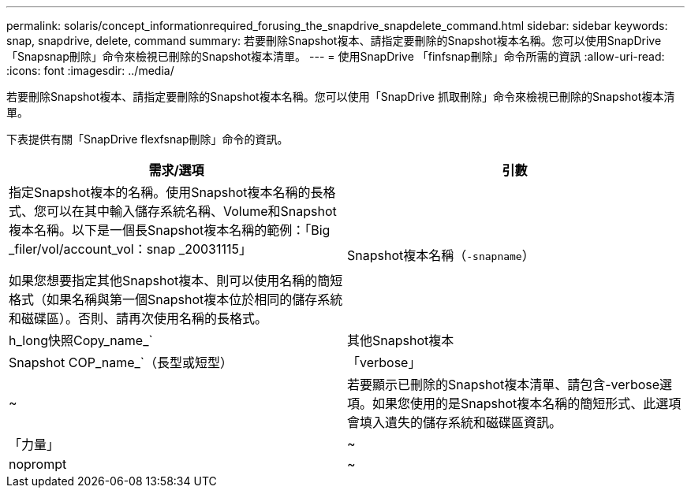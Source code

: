 ---
permalink: solaris/concept_informationrequired_forusing_the_snapdrive_snapdelete_command.html 
sidebar: sidebar 
keywords: snap, snapdrive, delete, command 
summary: 若要刪除Snapshot複本、請指定要刪除的Snapshot複本名稱。您可以使用SnapDrive 「Snapsnap刪除」命令來檢視已刪除的Snapshot複本清單。 
---
= 使用SnapDrive 「finfsnap刪除」命令所需的資訊
:allow-uri-read: 
:icons: font
:imagesdir: ../media/


[role="lead"]
若要刪除Snapshot複本、請指定要刪除的Snapshot複本名稱。您可以使用「SnapDrive 抓取刪除」命令來檢視已刪除的Snapshot複本清單。

下表提供有關「SnapDrive flexfsnap刪除」命令的資訊。

|===
| 需求/選項 | 引數 


 a| 
指定Snapshot複本的名稱。使用Snapshot複本名稱的長格式、您可以在其中輸入儲存系統名稱、Volume和Snapshot複本名稱。以下是一個長Snapshot複本名稱的範例：「Big _filer/vol/account_vol：snap _20031115」

如果您想要指定其他Snapshot複本、則可以使用名稱的簡短格式（如果名稱與第一個Snapshot複本位於相同的儲存系統和磁碟區）。否則、請再次使用名稱的長格式。



 a| 
Snapshot複本名稱（`-snapname`）
 a| 
h_long快照Copy_name_`



 a| 
其他Snapshot複本
 a| 
Snapshot COP_name_`（長型或短型）



 a| 
「verbose」
 a| 
~



 a| 
若要顯示已刪除的Snapshot複本清單、請包含-verbose選項。如果您使用的是Snapshot複本名稱的簡短形式、此選項會填入遺失的儲存系統和磁碟區資訊。



 a| 
「力量」
 a| 
~



 a| 
noprompt
 a| 
~



 a| 
選用：決定是否要覆寫現有的Snapshot複本。如果您提供現有Snapshot複本的名稱、如果沒有此選項、此作業將會停止。當您提供此選項並指定現有Snapshot複本的名稱時、系統會提示您確認是否要覆寫Snapshot複本。若要防止SnapDrive UNIX版的for UNIX顯示提示、也請加入「-noprompt」選項。（如果您想使用「-noprompt」選項、則必須一律包含「-force」選項。）

|===